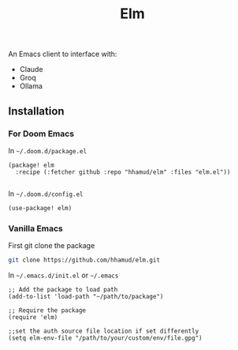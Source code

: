 #+TITLE: Elm


[[https://github.com/hhamud/elm/actions/workflows/test.yml][file:https://github.com/hhamud/elm/actions/workflows/test.yml/badge.svg]]

An Emacs client to interface with:
  - Claude
  - Groq
  - Ollama

** Installation

*** For Doom Emacs
In =~/.doom.d/package.el=
#+begin_src elisp
(package! elm
  :recipe (:fetcher github :repo "hhamud/elm" :files "elm.el"))

#+end_src

In =~/.doom.d/config.el=
#+begin_src emacs-lisp
(use-package! elm)
#+end_src

*** Vanilla Emacs

First git clone the package
#+begin_src bash
git clone https://github.com/hhamud/elm.git
#+end_src

In =~/.emacs.d/init.el= or =~/.emacs=
#+begin_src elisp
;; Add the package to load path
(add-to-list 'load-path "~/path/to/package")

;; Require the package
(require 'elm)

;;set the auth source file location if set differently
(setq elm-env-file "/path/to/your/custom/env/file.gpg")
#+end_src

